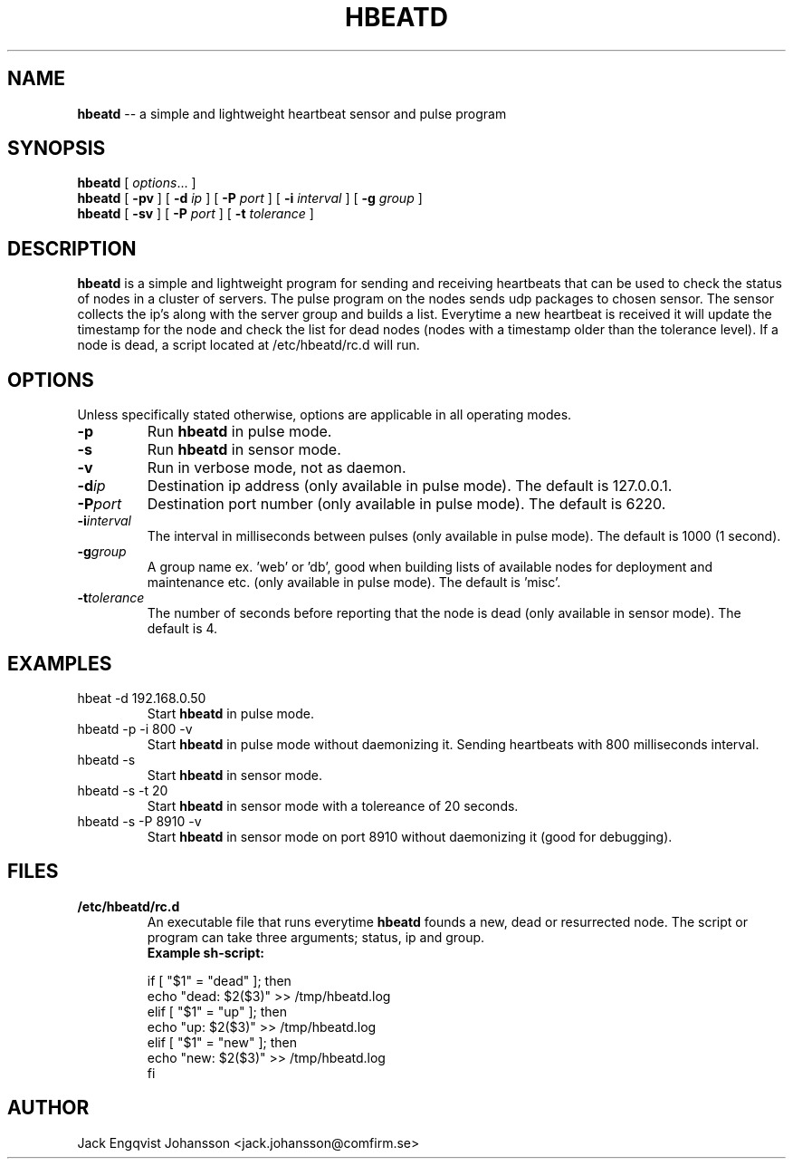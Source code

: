 .ig
Copyright (c) 2012, Comfirm AB
All rights reserved.

Redistribution and use in source and binary forms, with or without
modification, are permitted provided that the following conditions are met:
 
    * Redistributions of source code must retain the above copyright notice,
      this list of conditions and the following disclaimer.
    * Redistributions in binary form must reproduce the above copyright notice,
      this list of conditions and the following disclaimer in the documentation
      and/or other materials provided with the distribution.
    * Neither the name of the Comfirm AB nor the names of its contributors
      may be used to endorse or promote products derived from this software
      without specific prior written permission.

THIS SOFTWARE IS PROVIDED BY THE COPYRIGHT HOLDERS AND CONTRIBUTORS "AS IS"
AND ANY EXPRESS OR IMPLIED WARRANTIES, INCLUDING, BUT NOT LIMITED TO, THE
IMPLIED WARRANTIES OF MERCHANTABILITY AND FITNESS FOR A PARTICULAR PURPOSE ARE
DISCLAIMED. IN NO EVENT SHALL THE COPYRIGHT HOLDER OR CONTRIBUTORS BE LIABLE
FOR NY DIRECT, INDIRECT, INCIDENTAL, SPECIAL, EXEMPLARY, OR CONSEQUENTIAL
DAMAGES (INCLUDING, BUT NOT LIMITED TO, PROCUREMENT OF SUBSTITUTE GOODS OR
SERVICES; LOSS OF USE, DATA, OR PROFITS; OR BUSINESS INTERRUPTION) HOWEVER
CAUSED AND ON ANY THEORY OF LIABILITY, WHETHER IN CONTRACT, STRICT LIABILITY,
OR TORT (INCLUDING NEGLIGENCE OR OTHERWISE) ARISING IN ANY WAY OUT OF THE USE
OF THIS SOFTWARE, EVEN IF ADVISED OF THE POSSIBILITY OF SUCH DAMAGE.
..
.
.de TQ
.  br
.  ns
.  TP \\$1
..
.
.
.TH HBEATD 7 "14 September 2012" "Hbeatd Version 1.3.1"
.
.
.\" -----------------------------------------------------------------
.
.SH NAME
.
.B hbeatd
\-\- a simple and lightweight heartbeat sensor and pulse program
.
.
.\" -----------------------------------------------------------------
.
.SH SYNOPSIS
.
.B hbeatd
[
.IR options .\|.\|.\&
]
.br
.B hbeatd
[
.B -pv\&
]
[
.B -d\&
.I ip
]
[
.B -P\&
.I port
]
[
.B -i\&
.I interval
]
[
.B -g\&
.I group
]
.br
.B hbeatd
[
.B -sv\&
]
[
.B -P\&
.I port
]
[
.B -t\&
.I tolerance
]
.
.
.\" -----------------------------------------------------------------
.
.SH DESCRIPTION
.
.
.B hbeatd
is a simple and lightweight program for sending and receiving
heartbeats that can be used to check the status of nodes in a cluster
of servers. The pulse program on the nodes sends udp packages to
chosen sensor. The sensor collects the ip's along with the server
group and builds a list. Everytime a new heartbeat is received it
will update the timestamp for the node and check the list for dead
nodes (nodes with a timestamp older than the tolerance level). If a
node is dead, a script located at /etc/hbeatd/rc.d will run.
.
.\" -----------------------------------------------------------------
.
.SH OPTIONS
.
Unless specifically stated otherwise, options are applicable in all operating modes.
.TP
.B \-p
Run
.B hbeatd
in pulse mode.
.
.TP
.B \-s
Run
.B hbeatd
in sensor mode.
.
.TP
.B \-v
Run in verbose mode, not as daemon.
.
.TP
.BI \-d ip
Destination ip address (only available in pulse mode).
The default is 127.0.0.1.
.
.TP
.BI \-P port
Destination port number (only available in pulse mode).
The default is 6220.
.
.TP
.BI \-i interval
The interval in milliseconds between pulses (only available in pulse mode).
The default is 1000 (1 second).
.
.TP
.BI \-g group
A group name ex. 'web' or 'db', good when building lists of available nodes for deployment and maintenance etc. (only available in pulse mode).
The default is 'misc'.
.
.TP
.BI \-t tolerance
The number of seconds before reporting that the node is dead (only available in sensor mode).
.
The default is 4.
.
.
.SH "EXAMPLES"
.
.TP
hbeat -d 192.168.0.50
Start
.B hbeatd
in pulse mode.
.
.TP
hbeatd -p -i 800 -v
Start
.B hbeatd
in pulse mode without daemonizing it. Sending heartbeats with 800 milliseconds interval.
.
.TP
hbeatd -s
Start
.B hbeatd
in sensor mode.
.
.TP
hbeatd -s -t 20
Start 
.B hbeatd
in sensor mode with a tolereance of 20 seconds.
.
.TP
hbeatd -s -P 8910 -v
Start
.B hbeatd
in sensor mode on port 8910 without daemonizing it (good for debugging).
.
.\" -----------------------------------------------------------------
.
.SH FILES
.TP
.B /etc/hbeatd/rc.d
An executable file that runs everytime
.B hbeatd
founds a new, dead or resurrected node.
.
The script or program can take three arguments; status, ip and group.
.
.br
.B Example sh-script:

if [ "$1" = "dead" ]; then
.br
	echo "dead: $2($3)" >> /tmp/hbeatd.log
.br
elif [ "$1" = "up" ]; then
.br
	echo "up: $2($3)" >> /tmp/hbeatd.log
.br
elif [ "$1" = "new" ]; then
.br
	echo "new: $2($3)" >> /tmp/hbeatd.log
.br
fi
.
.\" -----------------------------------------------------------------
.
.SH AUTHOR
.
Jack Engqvist Johansson <jack.johansson@comfirm.se>
.
.\" Local Variables:
.\" mode: nroff
.\" End:
